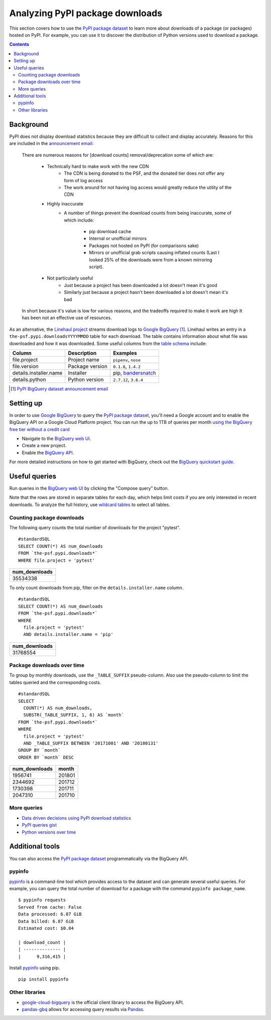 ================================
Analyzing PyPI package downloads
================================

This section covers how to use the `PyPI package dataset`_ to learn more
about downloads of a package (or packages) hosted on PyPI. For example, you can
use it to discover the distribution of Python versions used to download a
package.

.. contents:: Contents
   :local:


Background
==========

PyPI does not display download statistics because they are difficult to
collect and display accurately. Reasons for this are included in the
`announcement email
<https://mail.python.org/pipermail/distutils-sig/2013-May/020855.html>`__:

    There are numerous reasons for [download counts] removal/deprecation some
    of which are:

        - Technically hard to make work with the new CDN
            - The CDN is being donated to the PSF, and the donated tier does
              not offer any form of log access
            - The work around for not having log access would greatly reduce
              the utility of the CDN
        - Highly inaccurate
            - A number of things prevent the download counts from being
              inaccurate, some of which include:
                - pip download cache
                - Internal or unofficial mirrors
                - Packages not hosted on PyPI (for comparisons sake)
                - Mirrors or unofficial grab scripts causing inflated counts
                  (Last I looked 25% of the downloads were from a known
                  mirroring script).
        - Not particularly useful
            - Just because a project has been downloaded a lot doesn't mean
              it's good
            - Similarly just because a project hasn't been downloaded a lot
              doesn't mean it's bad

    In short because it's value is low for various reasons, and the tradeoffs
    required to make it work are high It has been not an effective use of
    resources.

As an alternative, the `Linehaul project
<https://github.com/pypa/linehaul>`__ streams download logs to `Google
BigQuery`_ [#]_. Linehaul writes an entry in a
``the-psf.pypi.downloadsYYYYMMDD`` table for each download. The table
contains information about what file was downloaded and how it was
downloaded. Some useful columns from the `table schema
<https://bigquery.cloud.google.com/table/the-psf:pypi.downloads20161022?tab=schema>`__
include:

+------------------------+-----------------+-----------------------+
| Column                 | Description     | Examples              |
+========================+=================+=======================+
| file.project           | Project name    | ``pipenv``, ``nose``  |
+------------------------+-----------------+-----------------------+
| file.version           | Package version | ``0.1.6``, ``1.4.2``  |
+------------------------+-----------------+-----------------------+
| details.installer.name | Installer       | pip, `bandersnatch`_  |
+------------------------+-----------------+-----------------------+
| details.python         | Python version  | ``2.7.12``, ``3.6.4`` |
+------------------------+-----------------+-----------------------+

.. [#] `PyPI BigQuery dataset announcement email <https://mail.python.org/pipermail/distutils-sig/2016-May/028986.html>`__

Setting up
==========

In order to use `Google BigQuery`_ to query the `PyPI package dataset`_,
you'll need a Google account and to enable the BigQuery API on a Google
Cloud Platform project. You can run the up to 1TB of queries per month `using
the BigQuery free tier without a credit card
<https://cloud.google.com/blog/big-data/2017/01/how-to-run-a-terabyte-of-google-bigquery-queries-each-month-without-a-credit-card>`__

- Navigate to the `BigQuery web UI`_.
- Create a new project.
- Enable the `BigQuery API
  <https://console.developers.google.com/apis/api/bigquery-json.googleapis.com/overview>`__.

For more detailed instructions on how to get started with BigQuery, check out
the `BigQuery quickstart guide
<https://cloud.google.com/bigquery/quickstart-web-ui>`__.

Useful queries
==============

Run queries in the `BigQuery web UI`_ by clicking the "Compose query" button.

Note that the rows are stored in separate tables for each day, which helps
limit costs if you are only interested in recent downloads. To analyze the
full history, use `wildcard tables
<https://cloud.google.com/bigquery/docs/querying-wildcard-tables>`__ to
select all tables.

Counting package downloads
--------------------------

The following query counts the total number of downloads for the project
"pytest".

::

    #standardSQL
    SELECT COUNT(*) AS num_downloads
    FROM `the-psf.pypi.downloads*`
    WHERE file.project = 'pytest'

+---------------+
| num_downloads |
+===============+
| 35534338      |
+---------------+

To only count downloads from pip, filter on the ``details.installer.name``
column.

::

    #standardSQL
    SELECT COUNT(*) AS num_downloads
    FROM `the-psf.pypi.downloads*`
    WHERE
      file.project = 'pytest'
      AND details.installer.name = 'pip'

+---------------+
| num_downloads |
+===============+
| 31768554      |
+---------------+

Package downloads over time
---------------------------

To group by monthly downloads, use the ``_TABLE_SUFFIX`` pseudo-column. Also
use the pseudo-column to limit the tables queried and the corresponding
costs.

::

    #standardSQL
    SELECT
      COUNT(*) AS num_downloads,
      SUBSTR(_TABLE_SUFFIX, 1, 6) AS `month`
    FROM `the-psf.pypi.downloads*`
    WHERE
      file.project = 'pytest'
      AND _TABLE_SUFFIX BETWEEN '20171001' AND '20180131'
    GROUP BY `month`
    ORDER BY `month` DESC

+---------------+--------+
| num_downloads | month  |
+===============+========+
| 1956741       | 201801 |
+---------------+--------+
| 2344692       | 201712 |
+---------------+--------+
| 1730398       | 201711 |
+---------------+--------+
| 2047310       | 201710 |
+---------------+--------+

More queries
------------

- `Data driven decisions using PyPI download statistics
  <https://langui.sh/2016/12/09/data-driven-decisions/>`__
- `PyPI queries gist <https://gist.github.com/alex/4f100a9592b05e9b4d63>`__
- `Python versions over time
  <https://github.com/tswast/code-snippets/blob/master/2018/python-community-insights/Python%20Community%20Insights.ipynb>`__

Additional tools
================

You can also access the `PyPI package dataset`_ programmatically via the
BigQuery API.

pypinfo
-------

`pypinfo`_ is a command-line tool which provides access to the dataset and
can generate several useful queries. For example, you can query the total
number of download for a package with the command ``pypinfo package_name``.

::

    $ pypinfo requests
    Served from cache: False
    Data processed: 6.87 GiB
    Data billed: 6.87 GiB
    Estimated cost: $0.04

    | download_count |
    | -------------- |
    |      9,316,415 |

Install `pypinfo`_ using pip.

::

    pip install pypinfo

Other libraries
---------------

- `google-cloud-bigquery`_ is the official client library to access the
  BigQuery API.
- `pandas-gbq`_ allows for accessing query results via `Pandas`_.

.. _PyPI package dataset: https://bigquery.cloud.google.com/dataset/the-psf:pypi
.. _bandersnatch: /key_projects/#bandersnatch
.. _Google BigQuery: https://cloud.google.com/bigquery
.. _BigQuery web UI: http://bigquery.cloud.google.com/
.. _pypinfo: https://github.com/ofek/pypinfo/blob/master/README.rst
.. _google-cloud-bigquery: https://cloud.google.com/bigquery/docs/reference/libraries
.. _pandas-gbq: https://pandas-gbq.readthedocs.io/en/latest/
.. _Pandas: https://pandas.pydata.org/
